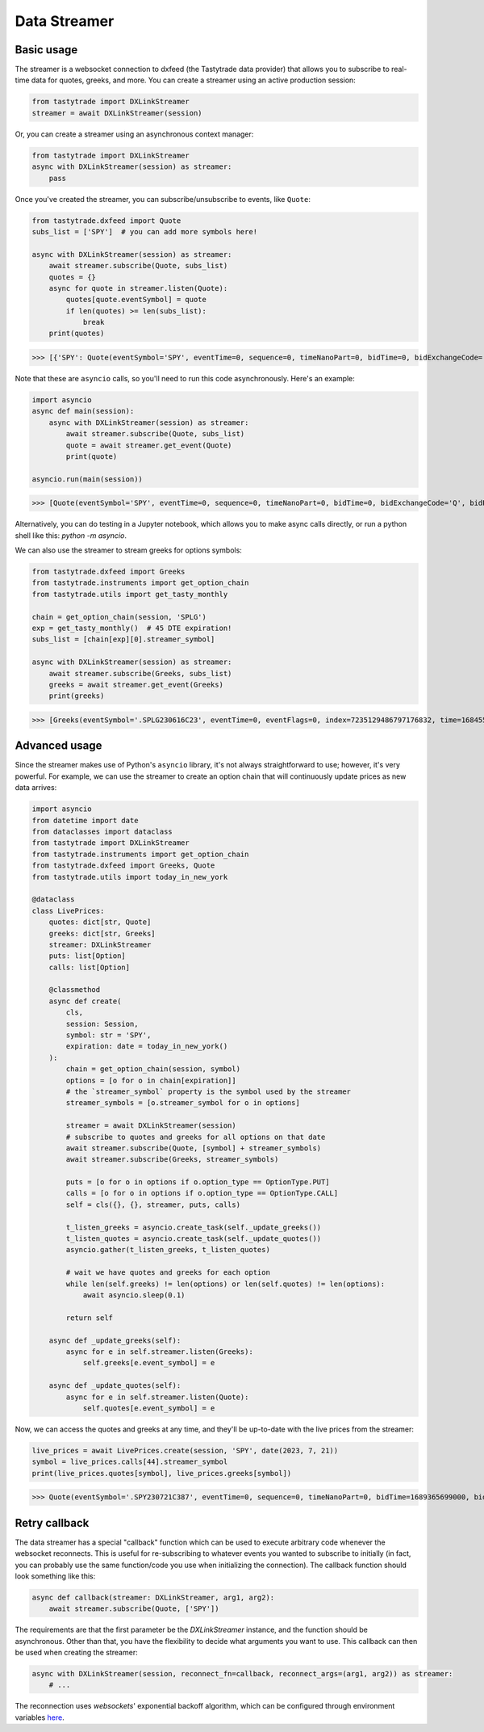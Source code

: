 Data Streamer
=============

Basic usage
-----------

The streamer is a websocket connection to dxfeed (the Tastytrade data provider) that allows you to subscribe to real-time data for quotes, greeks, and more.
You can create a streamer using an active production session:

.. code-block:: python

   from tastytrade import DXLinkStreamer
   streamer = await DXLinkStreamer(session)

Or, you can create a streamer using an asynchronous context manager:

.. code-block:: python

   from tastytrade import DXLinkStreamer
   async with DXLinkStreamer(session) as streamer:
       pass

Once you've created the streamer, you can subscribe/unsubscribe to events, like ``Quote``:

.. code-block:: python

   from tastytrade.dxfeed import Quote
   subs_list = ['SPY']  # you can add more symbols here!

   async with DXLinkStreamer(session) as streamer:
       await streamer.subscribe(Quote, subs_list)
       quotes = {}
       async for quote in streamer.listen(Quote):
           quotes[quote.eventSymbol] = quote
           if len(quotes) >= len(subs_list):
               break
       print(quotes)

>>> [{'SPY': Quote(eventSymbol='SPY', eventTime=0, sequence=0, timeNanoPart=0, bidTime=0, bidExchangeCode='Q', bidPrice=411.58, bidSize=400.0, askTime=0, askExchangeCode='Q', askPrice=411.6, askSize=1313.0), 'SPX': Quote(eventSymbol='SPX', eventTime=0, sequence=0, timeNanoPart=0, bidTime=0, bidExchangeCode='\x00', bidPrice=4122.49, bidSize='NaN', askTime=0, askExchangeCode='\x00', askPrice=4123.65, askSize='NaN')}]

Note that these are ``asyncio`` calls, so you'll need to run this code asynchronously. Here's an example:

.. code-block:: python

   import asyncio
   async def main(session):
       async with DXLinkStreamer(session) as streamer:
           await streamer.subscribe(Quote, subs_list)
           quote = await streamer.get_event(Quote)
           print(quote)

   asyncio.run(main(session))

>>> [Quote(eventSymbol='SPY', eventTime=0, sequence=0, timeNanoPart=0, bidTime=0, bidExchangeCode='Q', bidPrice=411.58, bidSize=400.0, askTime=0, askExchangeCode='Q', askPrice=411.6, askSize=1313.0), Quote(eventSymbol='SPX', eventTime=0, sequence=0, timeNanoPart=0, bidTime=0, bidExchangeCode='\x00', bidPrice=4122.49, bidSize='NaN', askTime=0, askExchangeCode='\x00', askPrice=4123.65, askSize='NaN')]

Alternatively, you can do testing in a Jupyter notebook, which allows you to make async calls directly, or run a python shell like this: `python -m asyncio`.

We can also use the streamer to stream greeks for options symbols:

.. code-block:: python

   from tastytrade.dxfeed import Greeks
   from tastytrade.instruments import get_option_chain
   from tastytrade.utils import get_tasty_monthly

   chain = get_option_chain(session, 'SPLG')
   exp = get_tasty_monthly()  # 45 DTE expiration!
   subs_list = [chain[exp][0].streamer_symbol]

   async with DXLinkStreamer(session) as streamer:
       await streamer.subscribe(Greeks, subs_list)
       greeks = await streamer.get_event(Greeks)
       print(greeks)

>>> [Greeks(eventSymbol='.SPLG230616C23', eventTime=0, eventFlags=0, index=7235129486797176832, time=1684559855338, sequence=0, price=26.3380972233688, volatility=0.396983376650804, delta=0.999999999996191, gamma=4.81989763184255e-12, theta=-2.5212017514875e-12, rho=0.01834504287973133, vega=3.7003015672215e-12)]

Advanced usage
--------------

Since the streamer makes use of Python's ``asyncio`` library, it's not always straightforward to use; however, it's very powerful.
For example, we can use the streamer to create an option chain that will continuously update prices as new data arrives:

.. code-block:: python

   import asyncio
   from datetime import date
   from dataclasses import dataclass
   from tastytrade import DXLinkStreamer
   from tastytrade.instruments import get_option_chain
   from tastytrade.dxfeed import Greeks, Quote
   from tastytrade.utils import today_in_new_york

   @dataclass
   class LivePrices:
       quotes: dict[str, Quote]
       greeks: dict[str, Greeks]
       streamer: DXLinkStreamer
       puts: list[Option]
       calls: list[Option]

       @classmethod
       async def create(
           cls,
           session: Session,
           symbol: str = 'SPY',
           expiration: date = today_in_new_york()
       ):
           chain = get_option_chain(session, symbol)
           options = [o for o in chain[expiration]]
           # the `streamer_symbol` property is the symbol used by the streamer
           streamer_symbols = [o.streamer_symbol for o in options]

           streamer = await DXLinkStreamer(session)
           # subscribe to quotes and greeks for all options on that date
           await streamer.subscribe(Quote, [symbol] + streamer_symbols)
           await streamer.subscribe(Greeks, streamer_symbols)
         
           puts = [o for o in options if o.option_type == OptionType.PUT]
           calls = [o for o in options if o.option_type == OptionType.CALL]
           self = cls({}, {}, streamer, puts, calls)

           t_listen_greeks = asyncio.create_task(self._update_greeks())
           t_listen_quotes = asyncio.create_task(self._update_quotes())
           asyncio.gather(t_listen_greeks, t_listen_quotes)

           # wait we have quotes and greeks for each option
           while len(self.greeks) != len(options) or len(self.quotes) != len(options):
               await asyncio.sleep(0.1)

           return self

       async def _update_greeks(self):
           async for e in self.streamer.listen(Greeks):
               self.greeks[e.event_symbol] = e
      
       async def _update_quotes(self):
           async for e in self.streamer.listen(Quote):
               self.quotes[e.event_symbol] = e

Now, we can access the quotes and greeks at any time, and they'll be up-to-date with the live prices from the streamer:

.. code-block:: python

   live_prices = await LivePrices.create(session, 'SPY', date(2023, 7, 21))
   symbol = live_prices.calls[44].streamer_symbol
   print(live_prices.quotes[symbol], live_prices.greeks[symbol])

>>> Quote(eventSymbol='.SPY230721C387', eventTime=0, sequence=0, timeNanoPart=0, bidTime=1689365699000, bidExchangeCode='X', bidPrice=62.01, bidSize=50.0, askTime=1689365699000, askExchangeCode='X', askPrice=62.83, askSize=50.0) Greeks(eventSymbol='.SPY230721C387', eventTime=0, eventFlags=0, index=7255910303911641088, time=1689398266363, sequence=0, price=62.6049270064687, volatility=0.536152815048564, delta=0.971506591907638, gamma=0.001814464566110275, theta=-0.1440768557397271, rho=0.0831882577866199, vega=0.0436861878838861)

Retry callback
--------------

The data streamer has a special "callback" function which can be used to execute arbitrary code whenever the websocket reconnects. This is useful for re-subscribing to whatever events you wanted to subscribe to initially (in fact, you can probably use the same function/code you use when initializing the connection).
The callback function should look something like this:

.. code-block:: python

    async def callback(streamer: DXLinkStreamer, arg1, arg2):
        await streamer.subscribe(Quote, ['SPY'])

The requirements are that the first parameter be the `DXLinkStreamer` instance, and the function should be asynchronous. Other than that, you have the flexibility to decide what arguments you want to use.
This callback can then be used when creating the streamer:

.. code-block:: python

    async with DXLinkStreamer(session, reconnect_fn=callback, reconnect_args=(arg1, arg2)) as streamer:
        # ...

The reconnection uses `websockets`' exponential backoff algorithm, which can be configured through environment variables `here <https://websockets.readthedocs.io/en/14.1/reference/variables.html>`_.
